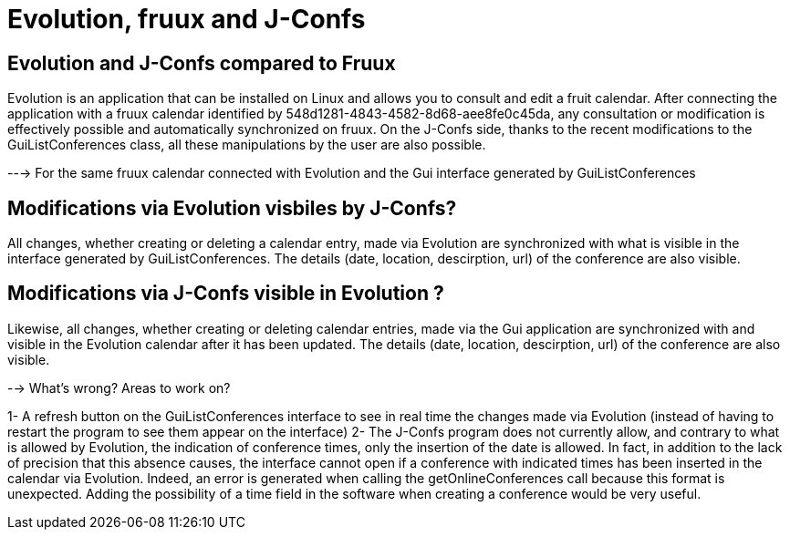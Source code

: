 = Evolution, fruux and J-Confs

== Evolution and J-Confs compared to Fruux 
Evolution is an application that can be installed on Linux and allows you to consult and edit a fruit calendar.
After connecting the application with a fruux calendar identified by 548d1281-4843-4582-8d68-aee8fe0c45da, any consultation or modification is effectively possible and automatically synchronized on fruux.
On the J-Confs side, thanks to the recent modifications to the GuiListConferences class, all these manipulations by the user are also possible.

---> For the same fruux calendar connected with Evolution and the Gui interface generated by GuiListConferences 

== Modifications via Evolution visbiles by J-Confs?
All changes, whether creating or deleting a calendar entry, made via Evolution are synchronized with what is visible in the interface generated by GuiListConferences. The details (date, location, descirption, url) of the conference are also visible. 

== Modifications via J-Confs visible in Evolution ?
Likewise, all changes, whether creating or deleting calendar entries, made via the Gui application are synchronized with and visible in the Evolution calendar after it has been updated. The details (date, location, descirption, url) of the conference are also visible. 

--> What's wrong? Areas to work on?

1- A refresh button on the GuiListConferences interface to see in real time the changes made via Evolution (instead of having to restart the program to see them appear on the interface)
2- The J-Confs program does not currently allow, and contrary to what is allowed by Evolution, the indication of conference times, only the insertion of the date is allowed. In fact, in addition to the lack of precision that this absence causes, the interface cannot open if a conference with indicated times has been inserted in the calendar via Evolution. Indeed, an error is generated when calling the getOnlineConferences call because this format is unexpected. 
Adding the possibility of a time field in the software when creating a conference would be very useful. 
 

